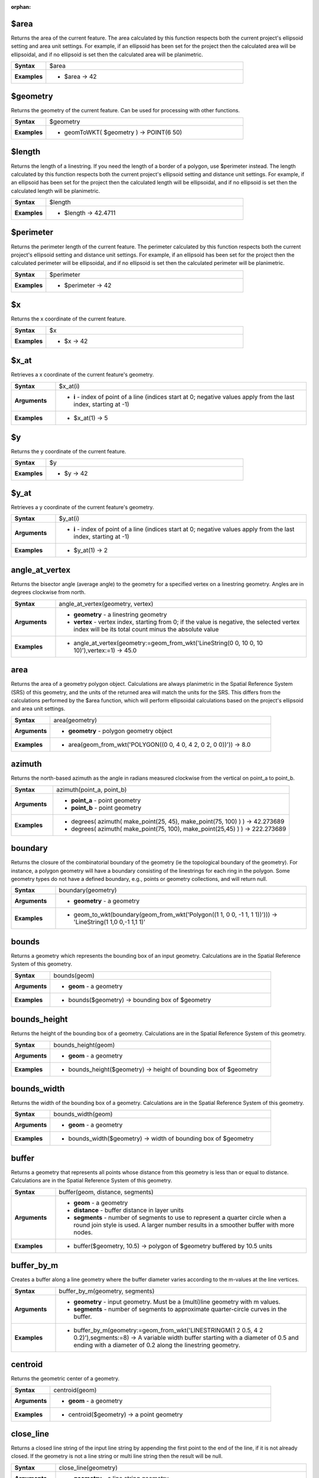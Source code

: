:orphan:

.. $area_section

.. _expression_function_GeometryGroup_$area:

$area
.....

Returns the area of the current feature. The area calculated by this function respects both the current project's ellipsoid setting and area unit settings. For example, if an ellipsoid has been set for the project then the calculated area will be ellipsoidal, and if no ellipsoid is set then the calculated area will be planimetric.

.. list-table::
   :widths: 15 85
   :stub-columns: 1

   * - Syntax
     - $area

   * - Examples
     - * $area → 42


.. end_$area_section

.. $geometry_section

.. _expression_function_GeometryGroup_$geometry:

$geometry
.........

Returns the geometry of the current feature. Can be used for processing with other functions.

.. list-table::
   :widths: 15 85
   :stub-columns: 1

   * - Syntax
     - $geometry

   * - Examples
     - * geomToWKT( $geometry ) → POINT(6 50)


.. end_$geometry_section

.. $length_section

.. _expression_function_GeometryGroup_$length:

$length
.......

Returns the length of a linestring. If you need the length of a border of a polygon, use $perimeter instead. The length calculated by this function respects both the current project's ellipsoid setting and distance unit settings. For example, if an ellipsoid has been set for the project then the calculated length will be ellipsoidal, and if no ellipsoid is set then the calculated length will be planimetric.

.. list-table::
   :widths: 15 85
   :stub-columns: 1

   * - Syntax
     - $length

   * - Examples
     - * $length → 42.4711


.. end_$length_section

.. $perimeter_section

.. _expression_function_GeometryGroup_$perimeter:

$perimeter
..........

Returns the perimeter length of the current feature. The perimeter calculated by this function respects both the current project's ellipsoid setting and distance unit settings. For example, if an ellipsoid has been set for the project then the calculated perimeter will be ellipsoidal, and if no ellipsoid is set then the calculated perimeter will be planimetric.

.. list-table::
   :widths: 15 85
   :stub-columns: 1

   * - Syntax
     - $perimeter

   * - Examples
     - * $perimeter → 42


.. end_$perimeter_section

.. $x_section

.. _expression_function_GeometryGroup_$x:

$x
..

Returns the x coordinate of the current feature.

.. list-table::
   :widths: 15 85
   :stub-columns: 1

   * - Syntax
     - $x

   * - Examples
     - * $x → 42


.. end_$x_section

.. $x_at_section

.. _expression_function_GeometryGroup_$x_at:

$x_at
.....

Retrieves a x coordinate of the current feature's geometry.

.. list-table::
   :widths: 15 85
   :stub-columns: 1

   * - Syntax
     - $x_at(i)

   * - Arguments
     - * **i** - index of point of a line (indices start at 0; negative values apply from the last index, starting at -1)

   * - Examples
     - * $x_at(1) → 5


.. end_$x_at_section

.. $y_section

.. _expression_function_GeometryGroup_$y:

$y
..

Returns the y coordinate of the current feature.

.. list-table::
   :widths: 15 85
   :stub-columns: 1

   * - Syntax
     - $y

   * - Examples
     - * $y → 42


.. end_$y_section

.. $y_at_section

.. _expression_function_GeometryGroup_$y_at:

$y_at
.....

Retrieves a y coordinate of the current feature's geometry.

.. list-table::
   :widths: 15 85
   :stub-columns: 1

   * - Syntax
     - $y_at(i)

   * - Arguments
     - * **i** - index of point of a line (indices start at 0; negative values apply from the last index, starting at -1)

   * - Examples
     - * $y_at(1) → 2


.. end_$y_at_section

.. angle_at_vertex_section

.. _expression_function_GeometryGroup_angle_at_vertex:

angle_at_vertex
...............

Returns the bisector angle (average angle) to the geometry for a specified vertex on a linestring geometry. Angles are in degrees clockwise from north.

.. list-table::
   :widths: 15 85
   :stub-columns: 1

   * - Syntax
     - angle_at_vertex(geometry, vertex)

   * - Arguments
     - * **geometry** - a linestring geometry

       * **vertex** - vertex index, starting from 0; if the value is negative, the selected vertex index will be its total count minus the absolute value

   * - Examples
     - * angle_at_vertex(geometry:=geom_from_wkt('LineString(0 0, 10 0, 10 10)'),vertex:=1) → 45.0


.. end_angle_at_vertex_section

.. area_section

.. _expression_function_GeometryGroup_area:

area
....

Returns the area of a geometry polygon object. Calculations are always planimetric in the Spatial Reference System (SRS) of this geometry, and the units of the returned area will match the units for the SRS. This differs from the calculations performed by the $area function, which will perform ellipsoidal calculations based on the project's ellipsoid and area unit settings.

.. list-table::
   :widths: 15 85
   :stub-columns: 1

   * - Syntax
     - area(geometry)

   * - Arguments
     - * **geometry** - polygon geometry object

   * - Examples
     - * area(geom_from_wkt('POLYGON((0 0, 4 0, 4 2, 0 2, 0 0))')) → 8.0


.. end_area_section

.. azimuth_section

.. _expression_function_GeometryGroup_azimuth:

azimuth
.......

Returns the north-based azimuth as the angle in radians measured clockwise from the vertical on point_a to point_b.

.. list-table::
   :widths: 15 85
   :stub-columns: 1

   * - Syntax
     - azimuth(point_a, point_b)

   * - Arguments
     - * **point_a** - point geometry

       * **point_b** - point geometry

   * - Examples
     - * degrees( azimuth( make_point(25, 45), make_point(75, 100) ) ) → 42.273689

       * degrees( azimuth( make_point(75, 100), make_point(25,45) ) ) → 222.273689


.. end_azimuth_section

.. boundary_section

.. _expression_function_GeometryGroup_boundary:

boundary
........

Returns the closure of the combinatorial boundary of the geometry (ie the topological boundary of the geometry). For instance, a polygon geometry will have a boundary consisting of the linestrings for each ring in the polygon. Some geometry types do not have a defined boundary, e.g., points or geometry collections, and will return null.

.. list-table::
   :widths: 15 85
   :stub-columns: 1

   * - Syntax
     - boundary(geometry)

   * - Arguments
     - * **geometry** - a geometry

   * - Examples
     - * geom_to_wkt(boundary(geom_from_wkt('Polygon((1 1, 0 0, -1 1, 1 1))'))) → 'LineString(1 1,0 0,-1 1,1 1)'


.. end_boundary_section

.. bounds_section

.. _expression_function_GeometryGroup_bounds:

bounds
......

Returns a geometry which represents the bounding box of an input geometry. Calculations are in the Spatial Reference System of this geometry.

.. list-table::
   :widths: 15 85
   :stub-columns: 1

   * - Syntax
     - bounds(geom)

   * - Arguments
     - * **geom** - a geometry

   * - Examples
     - * bounds($geometry) → bounding box of $geometry


.. end_bounds_section

.. bounds_height_section

.. _expression_function_GeometryGroup_bounds_height:

bounds_height
.............

Returns the height of the bounding box of a geometry. Calculations are in the Spatial Reference System of this geometry.

.. list-table::
   :widths: 15 85
   :stub-columns: 1

   * - Syntax
     - bounds_height(geom)

   * - Arguments
     - * **geom** - a geometry

   * - Examples
     - * bounds_height($geometry) → height of bounding box of $geometry


.. end_bounds_height_section

.. bounds_width_section

.. _expression_function_GeometryGroup_bounds_width:

bounds_width
............

Returns the width of the bounding box of a geometry. Calculations are in the Spatial Reference System of this geometry.

.. list-table::
   :widths: 15 85
   :stub-columns: 1

   * - Syntax
     - bounds_width(geom)

   * - Arguments
     - * **geom** - a geometry

   * - Examples
     - * bounds_width($geometry) → width of bounding box of $geometry


.. end_bounds_width_section

.. buffer_section

.. _expression_function_GeometryGroup_buffer:

buffer
......

Returns a geometry that represents all points whose distance from this geometry is less than or equal to distance. Calculations are in the Spatial Reference System of this geometry.

.. list-table::
   :widths: 15 85
   :stub-columns: 1

   * - Syntax
     - buffer(geom, distance, segments)

   * - Arguments
     - * **geom** - a geometry

       * **distance** - buffer distance in layer units

       * **segments** - number of segments to use to represent a quarter circle when a round join style is used. A larger number results in a smoother buffer with more nodes.

   * - Examples
     - * buffer($geometry, 10.5) → polygon of $geometry buffered by 10.5 units


.. end_buffer_section

.. buffer_by_m_section

.. _expression_function_GeometryGroup_buffer_by_m:

buffer_by_m
...........

Creates a buffer along a line geometry where the buffer diameter varies according to the m-values at the line vertices.

.. list-table::
   :widths: 15 85
   :stub-columns: 1

   * - Syntax
     - buffer_by_m(geometry, segments)

   * - Arguments
     - * **geometry** - input geometry. Must be a (multi)line geometry with m values.

       * **segments** - number of segments to approximate quarter-circle curves in the buffer.

   * - Examples
     - * buffer_by_m(geometry:=geom_from_wkt('LINESTRINGM(1 2 0.5, 4 2 0.2)'),segments:=8) → A variable width buffer starting with a diameter of 0.5 and ending with a diameter of 0.2 along the linestring geometry.


.. end_buffer_by_m_section

.. centroid_section

.. _expression_function_GeometryGroup_centroid:

centroid
........

Returns the geometric center of a geometry.

.. list-table::
   :widths: 15 85
   :stub-columns: 1

   * - Syntax
     - centroid(geom)

   * - Arguments
     - * **geom** - a geometry

   * - Examples
     - * centroid($geometry) → a point geometry


.. end_centroid_section

.. close_line_section

.. _expression_function_GeometryGroup_close_line:

close_line
..........

Returns a closed line string of the input line string by appending the first point to the end of the line, if it is not already closed. If the geometry is not a line string or multi line string then the result will be null.

.. list-table::
   :widths: 15 85
   :stub-columns: 1

   * - Syntax
     - close_line(geometry)

   * - Arguments
     - * **geometry** - a line string geometry

   * - Examples
     - * geom_to_wkt(close_line(geom_from_wkt('LINESTRING(0 0, 1 0, 1 1)'))) → LineString (0 0, 1 0, 1 1, 0 0)

       * geom_to_wkt(close_line(geom_from_wkt('LINESTRING(0 0, 1 0, 1 1, 0 0)'))) → LineString (0 0, 1 0, 1 1, 0 0)


.. end_close_line_section

.. closest_point_section

.. _expression_function_GeometryGroup_closest_point:

closest_point
.............

Returns the point on geometry1 that is closest to geometry2.

.. list-table::
   :widths: 15 85
   :stub-columns: 1

   * - Syntax
     - closest_point(geometry1, geometry2)

   * - Arguments
     - * **geometry1** - geometry to find closest point on

       * **geometry2** - geometry to find closest point to

   * - Examples
     - * geom_to_wkt(closest_point(geom_from_wkt('LINESTRING (20 80, 98 190, 110 180, 50 75 )'),geom_from_wkt('POINT(100 100)'))) → Point(73.0769 115.384)


.. end_closest_point_section

.. collect_geometries_section

.. _expression_function_GeometryGroup_collect_geometries:

collect_geometries
..................

Collects a set of geometries into a multi-part geometry object.

.. list-table::
   :widths: 15 85
   :stub-columns: 1

   * - Syntax
     - collect_geometries()




.. end_collect_geometries_section

.. combine_section

.. _expression_function_GeometryGroup_combine:

combine
.......

Returns the combination of two geometries.

.. list-table::
   :widths: 15 85
   :stub-columns: 1

   * - Syntax
     - combine(geometry1, geometry2)

   * - Arguments
     - * **geometry1** - a geometry

       * **geometry2** - a geometry

   * - Examples
     - * geom_to_wkt( combine( geom_from_wkt( 'LINESTRING(3 3, 4 4, 5 5)' ), geom_from_wkt( 'LINESTRING(3 3, 4 4, 2 1)' ) ) ) → MULTILINESTRING((4 4, 2 1), (3 3, 4 4), (4 4, 5 5))

       * geom_to_wkt( combine( geom_from_wkt( 'LINESTRING(3 3, 4 4)' ), geom_from_wkt( 'LINESTRING(3 3, 6 6, 2 1)' ) ) ) → LINESTRING(3 3, 4 4, 6 6, 2 1)


.. end_combine_section

.. contains_section

.. _expression_function_GeometryGroup_contains:

contains
........

Tests whether a geometry contains another. Returns true if and only if no points of geometry b lie in the exterior of geometry a, and at least one point of the interior of b lies in the interior of a.

.. list-table::
   :widths: 15 85
   :stub-columns: 1

   * - Syntax
     - contains(geometry a, geometry b)

   * - Arguments
     - * **geometry a** - a geometry

       * **geometry b** - a geometry

   * - Examples
     - * contains( geom_from_wkt( 'POLYGON((0 0, 0 1, 1 1, 1 0, 0 0))' ), geom_from_wkt( 'POINT(0.5 0.5 )' ) ) → true

       * contains( geom_from_wkt( 'POLYGON((0 0, 0 1, 1 1, 1 0, 0 0))' ), geom_from_wkt( 'LINESTRING(3 3, 4 4, 5 5)' ) ) → false


.. end_contains_section

.. convex_hull_section

.. _expression_function_GeometryGroup_convex_hull:

convex_hull
...........

Returns the convex hull of a geometry. It represents the minimum convex geometry that encloses all geometries within the set.

.. list-table::
   :widths: 15 85
   :stub-columns: 1

   * - Syntax
     - convex_hull(geometry)

   * - Arguments
     - * **geometry** - a geometry

   * - Examples
     - * geom_to_wkt( convex_hull( geom_from_wkt( 'LINESTRING(3 3, 4 4, 4 10)' ) ) ) → POLYGON((3 3,4 10,4 4,3 3))


.. end_convex_hull_section

.. crosses_section

.. _expression_function_GeometryGroup_crosses:

crosses
.......

Tests whether a geometry crosses another. Returns true if the supplied geometries have some, but not all, interior points in common.

.. list-table::
   :widths: 15 85
   :stub-columns: 1

   * - Syntax
     - crosses(geometry a, geometry b)

   * - Arguments
     - * **geometry a** - a geometry

       * **geometry b** - a geometry

   * - Examples
     - * crosses( geom_from_wkt( 'LINESTRING(3 5, 4 4, 5 3)' ), geom_from_wkt( 'LINESTRING(3 3, 4 4, 5 5)' ) ) → true

       * crosses( geom_from_wkt( 'POINT(4 5)' ), geom_from_wkt( 'LINESTRING(3 3, 4 4, 5 5)' ) ) → false


.. end_crosses_section

.. difference_section

.. _expression_function_GeometryGroup_difference:

difference
..........

Returns a geometry that represents that part of geometry_a that does not intersect with geometry_b.

.. list-table::
   :widths: 15 85
   :stub-columns: 1

   * - Syntax
     - difference(geometry_a, geometry_b)

   * - Arguments
     - * **geometry_a** - a geometry

       * **geometry_b** - a geometry

   * - Examples
     - * geom_to_wkt( difference( geom_from_wkt( 'LINESTRING(3 3, 4 4, 5 5)' ), geom_from_wkt( 'LINESTRING(3 3, 4 4)' ) ) ) → LINESTRING(4 4, 5 5)


.. end_difference_section

.. disjoint_section

.. _expression_function_GeometryGroup_disjoint:

disjoint
........

Tests whether geometries do not spatially intersect. Returns true if the geometries do not share any space together.

.. list-table::
   :widths: 15 85
   :stub-columns: 1

   * - Syntax
     - disjoint(geometry a, geometry b)

   * - Arguments
     - * **geometry a** - a geometry

       * **geometry b** - a geometry

   * - Examples
     - * disjoint( geom_from_wkt( 'POLYGON((0 0, 0 1, 1 1, 1 0, 0 0 ))' ), geom_from_wkt( 'LINESTRING(3 3, 4 4, 5 5)' ) ) → true

       * disjoint( geom_from_wkt( 'LINESTRING(3 3, 4 4, 5 5)' ), geom_from_wkt( 'POINT(4 4)' )) → false


.. end_disjoint_section

.. distance_section

.. _expression_function_GeometryGroup_distance:

distance
........

Returns the minimum distance (based on spatial ref) between two geometries in projected units.

.. list-table::
   :widths: 15 85
   :stub-columns: 1

   * - Syntax
     - distance(geometry a, geometry b)

   * - Arguments
     - * **geometry a** - a geometry

       * **geometry b** - a geometry

   * - Examples
     - * distance( geom_from_wkt( 'POINT(4 4)' ), geom_from_wkt( 'POINT(4 8)' ) ) → 4


.. end_distance_section

.. distance_to_vertex_section

.. _expression_function_GeometryGroup_distance_to_vertex:

distance_to_vertex
..................

Returns the distance along the geometry to a specified vertex.

.. list-table::
   :widths: 15 85
   :stub-columns: 1

   * - Syntax
     - distance_to_vertex(geometry, vertex)

   * - Arguments
     - * **geometry** - a linestring geometry

       * **vertex** - vertex index, starting from 0; if the value is negative, the selected vertex index will be its total count minus the absolute value

   * - Examples
     - * distance_to_vertex(geometry:=geom_from_wkt('LineString(0 0, 10 0, 10 10)'),vertex:=1) → 10.0


.. end_distance_to_vertex_section

.. end_point_section

.. _expression_function_GeometryGroup_end_point:

end_point
.........

Returns the last node from a geometry.

.. list-table::
   :widths: 15 85
   :stub-columns: 1

   * - Syntax
     - end_point(geometry)

   * - Arguments
     - * **geometry** - geometry object

   * - Examples
     - * geom_to_wkt(end_point(geom_from_wkt('LINESTRING(4 0, 4 2, 0 2)'))) → 'Point (0 2)'


.. end_end_point_section

.. extend_section

.. _expression_function_GeometryGroup_extend:

extend
......

Extends the start and end of a linestring geometry by a specified amount. Lines are extended using the bearing of the first and last segment in the line. Distances are in the Spatial Reference System of this geometry.

.. list-table::
   :widths: 15 85
   :stub-columns: 1

   * - Syntax
     - extend(geometry, start_distance, end_distance)

   * - Arguments
     - * **geometry** - a (multi)linestring geometry

       * **start_distance** - distance to extend the start of the line

       * **end_distance** - distance to extend the end of the line.

   * - Examples
     - * geom_to_wkt(extend(geom_from_wkt('LineString(0 0, 1 0, 1 1)'),1,2)) → LineString (-1 0, 1 0, 1 3)


.. end_extend_section

.. exterior_ring_section

.. _expression_function_GeometryGroup_exterior_ring:

exterior_ring
.............

Returns a line string representing the exterior ring of a polygon geometry. If the geometry is not a polygon then the result will be null.

.. list-table::
   :widths: 15 85
   :stub-columns: 1

   * - Syntax
     - exterior_ring(geom)

   * - Arguments
     - * **geom** - a polygon geometry

   * - Examples
     - * geom_to_wkt(exterior_ring(geom_from_wkt('POLYGON((-1 -1, 4 0, 4 2, 0 2, -1 -1),( 0.1 0.1, 0.1 0.2, 0.2 0.2, 0.2, 0.1, 0.1 0.1))'))) → 'LineString (-1 -1, 4 0, 4 2, 0 2, -1 -1)'


.. end_exterior_ring_section

.. extrude_section

.. _expression_function_GeometryGroup_extrude:

extrude
.......

Returns an extruded version of the input (Multi-)Curve or (Multi-)Linestring geometry with an extension specified by x and y.

.. list-table::
   :widths: 15 85
   :stub-columns: 1

   * - Syntax
     - extrude(geom, x, y)

   * - Arguments
     - * **geom** - a polygon geometry

       * **x** - x extension, numeric value

       * **y** - y extension, numeric value

   * - Examples
     - * extrude(geom_from_wkt('LineString(1 2, 3 2, 4 3)'), 1, 2) → Polygon ((1 2, 3 2, 4 3, 5 5, 4 4, 2 4, 1 2))

       * extrude(geom_from_wkt('MultiLineString((1 2, 3 2), (4 3, 8 3)'), 1, 2) → MultiPolygon (((1 2, 3 2, 4 4, 2 4, 1 2)),((4 3, 8 3, 9 5, 5 5, 4 3)))


.. end_extrude_section

.. flip_coordinates_section

.. _expression_function_GeometryGroup_flip_coordinates:

flip_coordinates
................

Returns a copy of the geometry with the x and y coordinates swapped. Useful for repairing geometries which have had their latitude and longitude values reversed.

.. list-table::
   :widths: 15 85
   :stub-columns: 1

   * - Syntax
     - flip_coordinates(geom)

   * - Arguments
     - * **geom** - a geometry

   * - Examples
     - * geom_to_wkt(flip_coordinates(make_point(1, 2))) → Point (2 1)


.. end_flip_coordinates_section

.. force_rhr_section

.. _expression_function_GeometryGroup_force_rhr:

force_rhr
.........

Forces a geometry to respect the Right-Hand-Rule, in which the area that is bounded by a polygon is to the right of the boundary. In particular, the exterior ring is oriented in a clockwise direction and the interior rings in a counter-clockwise direction.

.. list-table::
   :widths: 15 85
   :stub-columns: 1

   * - Syntax
     - force_rhr(geom)

   * - Arguments
     - * **geom** - a geometry. Any non-polygon geometries are returned unchanged.

   * - Examples
     - * geom_to_wkt(force_rhr(geometry:=geom_from_wkt('POLYGON((-1 -1, 4 0, 4 2, 0 2, -1 -1))'))) → Polygon ((-1 -1, 0 2, 4 2, 4 0, -1 -1))


.. end_force_rhr_section

.. geom_from_gml_section

.. _expression_function_GeometryGroup_geom_from_gml:

geom_from_gml
.............

Returns a geometry from a GML representation of geometry.

.. list-table::
   :widths: 15 85
   :stub-columns: 1

   * - Syntax
     - geom_from_gml(gml)

   * - Arguments
     - * **gml** - GML representation of a geometry as a string

   * - Examples
     - * geom_from_gml('&lt;gml:LineString srsName="EPSG:4326"&gt;&lt;gml:coordinates&gt;4,4 5,5 6,6&lt;/gml:coordinates&gt;&lt;/gml:LineString&gt;') → a line geometry object


.. end_geom_from_gml_section

.. geom_from_wkb_section

.. _expression_function_GeometryGroup_geom_from_wkb:

geom_from_wkb
.............

Returns a geometry created from a Well-Known Binary (WKB) representation.

.. list-table::
   :widths: 15 85
   :stub-columns: 1

   * - Syntax
     - geom_from_wkb(binary)

   * - Arguments
     - * **binary** - Well-Known Binary (WKB) representation of a geometry (as a binary blob)

   * - Examples
     - * geom_from_wkb( geom_to_wkb( make_point(4,5) ) ) → a point geometry object


.. end_geom_from_wkb_section

.. geom_from_wkt_section

.. _expression_function_GeometryGroup_geom_from_wkt:

geom_from_wkt
.............

Returns a geometry created from a Well-Known Text (WKT) representation.

.. list-table::
   :widths: 15 85
   :stub-columns: 1

   * - Syntax
     - geom_from_wkt(text)

   * - Arguments
     - * **text** - Well-Known Text (WKT) representation of a geometry

   * - Examples
     - * geom_from_wkt( 'POINT(4 5)' ) → a geometry object


.. end_geom_from_wkt_section

.. geom_to_wkb_section

.. _expression_function_GeometryGroup_geom_to_wkb:

geom_to_wkb
...........

Returns the Well-Known Binary (WKB) representation of a geometry

.. list-table::
   :widths: 15 85
   :stub-columns: 1

   * - Syntax
     - geom_to_wkb(geometry)

   * - Arguments
     - * **geometry** - a geometry

   * - Examples
     - * geom_to_wkb( $geometry ) → binary blob containing a geometry object


.. end_geom_to_wkb_section

.. geom_to_wkt_section

.. _expression_function_GeometryGroup_geom_to_wkt:

geom_to_wkt
...........

Returns the Well-Known Text (WKT) representation of the geometry without SRID metadata.

.. list-table::
   :widths: 15 85
   :stub-columns: 1

   * - Syntax
     - geom_to_wkt(geometry, precision)

   * - Arguments
     - * **geometry** - a geometry

       * **precision** - numeric precision

   * - Examples
     - * geom_to_wkt( $geometry ) → POINT(6 50)


.. end_geom_to_wkt_section

.. geometry_section

.. _expression_function_GeometryGroup_geometry:

geometry
........

Returns a feature's geometry.

.. list-table::
   :widths: 15 85
   :stub-columns: 1

   * - Syntax
     - geometry(feature)

   * - Arguments
     - * **feature** - a feature object

   * - Examples
     - * geom_to_wkt( geometry( get_feature( layer, attributeField, value ) ) ) → 'POINT(6 50)'

       * intersects( $geometry, geometry( get_feature( layer, attributeField, value ) ) ) → true


.. end_geometry_section

.. geometry_n_section

.. _expression_function_GeometryGroup_geometry_n:

geometry_n
..........

Returns a specific geometry from a geometry collection, or null if the input geometry is not a collection.

.. list-table::
   :widths: 15 85
   :stub-columns: 1

   * - Syntax
     - geometry_n(geometry, index)

   * - Arguments
     - * **geometry** - geometry collection

       * **index** - index of geometry to return, where 1 is the first geometry in the collection

   * - Examples
     - * geom_to_wkt(geometry_n(geom_from_wkt('GEOMETRYCOLLECTION(POINT(0 1), POINT(0 0), POINT(1 0), POINT(1 1))'),3)) → 'Point (1 0)'


.. end_geometry_n_section

.. hausdorff_distance_section

.. _expression_function_GeometryGroup_hausdorff_distance:

hausdorff_distance
..................

Returns the Hausdorff distance between two geometries. This is basically a measure of how similar or dissimilar 2 geometries are, with a lower distance indicating more similar geometries.<br>The function can be executed with an optional densify fraction argument. If not specified, an approximation to the standard Hausdorff distance is used. This approximation is exact or close enough for a large subset of useful cases. Examples of these are:<br><br><li>computing distance between Linestrings that are roughly parallel to each other, and roughly equal in length. This occurs in matching linear networks.</li><li>Testing similarity of geometries.</li><br><br>If the default approximate provided by this method is insufficient, specify the optional densify fraction argument. Specifying this argument performs a segment densification before computing the discrete Hausdorff distance. The parameter sets the fraction by which to densify each segment. Each segment will be split into a number of equal-length subsegments, whose fraction of the total length is closest to the given fraction. Decreasing the densify fraction parameter will make the distance returned approach the true Hausdorff distance for the geometries.

.. list-table::
   :widths: 15 85
   :stub-columns: 1

   * - Syntax
     - hausdorff_distance(geometry a, geometry b, densify_fraction)

   * - Arguments
     - * **geometry a** - a geometry

       * **geometry b** - a geometry

       * **densify_fraction** - densify fraction amount

   * - Examples
     - * hausdorff_distance( geometry1:= geom_from_wkt('LINESTRING (0 0, 2 1)'),geometry2:=geom_from_wkt('LINESTRING (0 0, 2 0)')) → 2

       * hausdorff_distance( geom_from_wkt('LINESTRING (130 0, 0 0, 0 150)'),geom_from_wkt('LINESTRING (10 10, 10 150, 130 10)')) → 14.142135623

       * hausdorff_distance( geom_from_wkt('LINESTRING (130 0, 0 0, 0 150)'),geom_from_wkt('LINESTRING (10 10, 10 150, 130 10)'),0.5) → 70.0


.. end_hausdorff_distance_section

.. inclination_section

.. _expression_function_GeometryGroup_inclination:

inclination
...........

Returns the inclination measured from the zenith (0) to the nadir (180) on point_a to point_b.

.. list-table::
   :widths: 15 85
   :stub-columns: 1

   * - Syntax
     - inclination(point_a, point_b)

   * - Arguments
     - * **point_a** - point geometry

       * **point_b** - point geometry

   * - Examples
     - * inclination( make_point( 5, 10, 0 ), make_point( 5, 10, 5 ) ) → 0.0

       * inclination( make_point( 5, 10, 0 ), make_point( 5, 10, 0 ) ) → 90.0

       * inclination( make_point( 5, 10, 0 ), make_point( 50, 100, 0 ) ) → 90.0

       * inclination( make_point( 5, 10, 0 ), make_point( 5, 10, -5 ) ) → 180.0


.. end_inclination_section

.. interior_ring_n_section

.. _expression_function_GeometryGroup_interior_ring_n:

interior_ring_n
...............

Returns a specific interior ring from a polygon geometry, or null if the geometry is not a polygon.

.. list-table::
   :widths: 15 85
   :stub-columns: 1

   * - Syntax
     - interior_ring_n(geometry, index)

   * - Arguments
     - * **geometry** - polygon geometry

       * **index** - index of interior to return, where 1 is the first interior ring

   * - Examples
     - * geom_to_wkt(interior_ring_n(geom_from_wkt('POLYGON((-1 -1, 4 0, 4 2, 0 2, -1 -1),(-0.1 -0.1, 0.4 0, 0.4 0.2, 0 0.2, -0.1 -0.1),(-1 -1, 4 0, 4 2, 0 2, -1 -1))'),1)) → 'LineString (-0.1 -0.1, 0.4 0, 0.4 0.2, 0 0.2, -0.1 -0.1))'


.. end_interior_ring_n_section

.. intersection_section

.. _expression_function_GeometryGroup_intersection:

intersection
............

Returns a geometry that represents the shared portion of two geometries.

.. list-table::
   :widths: 15 85
   :stub-columns: 1

   * - Syntax
     - intersection(geometry1, geometry2)

   * - Arguments
     - * **geometry1** - a geometry

       * **geometry2** - a geometry

   * - Examples
     - * geom_to_wkt( intersection( geom_from_wkt( 'LINESTRING(3 3, 4 4, 5 5)' ), geom_from_wkt( 'LINESTRING(3 3, 4 4)' ) ) ) → LINESTRING(3 3, 4 4)


.. end_intersection_section

.. intersects_section

.. _expression_function_GeometryGroup_intersects:

intersects
..........

Tests whether a geometry intersects another. Returns true if the geometries spatially intersect (share any portion of space) and false if they do not.

.. list-table::
   :widths: 15 85
   :stub-columns: 1

   * - Syntax
     - intersects(geometry a, geometry b)

   * - Arguments
     - * **geometry a** - a geometry

       * **geometry b** - a geometry

   * - Examples
     - * intersects( geom_from_wkt( 'POINT(4 4)' ), geom_from_wkt( 'LINESTRING(3 3, 4 4, 5 5)' ) ) → true

       * intersects( geom_from_wkt( 'POINT(4 5)' ), geom_from_wkt( 'POINT(5 5)' ) ) → false


.. end_intersects_section

.. intersects_bbox_section

.. _expression_function_GeometryGroup_intersects_bbox:

intersects_bbox
...............

Tests whether a geometry's bounding box overlaps another geometry's bounding box. Returns true if the geometries spatially intersect the bounding box defined and false if they do not.

.. list-table::
   :widths: 15 85
   :stub-columns: 1

   * - Syntax
     - intersects_bbox(geometry, geometry)

   * - Arguments
     - * **geometry** - a geometry

       * **geometry** - a geometry

   * - Examples
     - * intersects_bbox( geom_from_wkt( 'POINT(4 5)' ), geom_from_wkt( 'LINESTRING(3 3, 4 4, 5 5)' ) ) → true

       * intersects_bbox( geom_from_wkt( 'POINT(6 5)' ), geom_from_wkt( 'POLYGON((3 3, 4 4, 5 5, 3 3))' ) ) → false


.. end_intersects_bbox_section

.. is_closed_section

.. _expression_function_GeometryGroup_is_closed:

is_closed
.........

Returns true if a line string is closed (start and end points are coincident), or false if a line string is not closed. If the geometry is not a line string then the result will be null.

.. list-table::
   :widths: 15 85
   :stub-columns: 1

   * - Syntax
     - is_closed(geom)

   * - Arguments
     - * **geom** - a line string geometry

   * - Examples
     - * is_closed(geom_from_wkt('LINESTRING(0 0, 1 1, 2 2)')) → false

       * is_closed(geom_from_wkt('LINESTRING(0 0, 1 1, 2 2, 0 0)')) → true


.. end_is_closed_section

.. is_empty_section

.. _expression_function_GeometryGroup_is_empty:

is_empty
........

Returns true if a geometry is empty (without coordinates), false if the geometry is not empty and NULL if there is no geometry. See also `is_empty_or_null`.

.. list-table::
   :widths: 15 85
   :stub-columns: 1

   * - Syntax
     - is_empty(geom)

   * - Arguments
     - * **geom** - a geometry

   * - Examples
     - * is_empty(geom_from_wkt('LINESTRING(0 0, 1 1, 2 2)')) → false

       * is_empty(geom_from_wkt('LINESTRING EMPTY')) → true

       * is_empty(geom_from_wkt('POINT(7 4)')) → false

       * is_empty(geom_from_wkt('POINT EMPTY')) → true


.. end_is_empty_section

.. is_empty_or_null_section

.. _expression_function_GeometryGroup_is_empty_or_null:

is_empty_or_null
................

Returns true if a geometry is NULL or empty (without coordinates) or false otherwise. This function is like the expression '$geometry IS NULL or is_empty($geometry)'

.. list-table::
   :widths: 15 85
   :stub-columns: 1

   * - Syntax
     - is_empty_or_null(geom)

   * - Arguments
     - * **geom** - a geometry

   * - Examples
     - * is_empty_or_null(NULL) → true

       * is_empty_or_null(geom_from_wkt('LINESTRING(0 0, 1 1, 2 2)')) → false

       * is_empty_or_null(geom_from_wkt('LINESTRING EMPTY')) → true

       * is_empty_or_null(geom_from_wkt('POINT(7 4)')) → false

       * is_empty_or_null(geom_from_wkt('POINT EMPTY')) → true


.. end_is_empty_or_null_section

.. is_multipart_section

.. _expression_function_GeometryGroup_is_multipart:

is_multipart
............

Returns true if the geometry is of Multi type.

.. list-table::
   :widths: 15 85
   :stub-columns: 1

   * - Syntax
     - is_multipart(geometry)

   * - Arguments
     - * **geometry** - a geometry

   * - Examples
     - * is_multipart(geom_from_wkt('MULTIPOINT ((0 0),(1 1),(2 2))')) → true

       * is_multipart(geom_from_wkt('POINT (0 0)')) → false


.. end_is_multipart_section

.. is_valid_section

.. _expression_function_GeometryGroup_is_valid:

is_valid
........

Returns true if a geometry is valid; if it is well-formed in 2D according to the OGC rules.

.. list-table::
   :widths: 15 85
   :stub-columns: 1

   * - Syntax
     - is_valid(geom)

   * - Arguments
     - * **geom** - a geometry

   * - Examples
     - * is_valid(geom_from_wkt('LINESTRING(0 0, 1 1, 2 2, 0 0)')) → true

       * is_valid(geom_from_wkt('LINESTRING(0 0)')) → false


.. end_is_valid_section

.. length_section

.. _expression_function_GeometryGroup_length:

length
......

Returns the number of characters in a string or the length of a geometry linestring.

.. list-table::
   :widths: 15 85
   :stub-columns: 1

   * - Syntax
     - length()




.. end_length_section

.. line_interpolate_angle_section

.. _expression_function_GeometryGroup_line_interpolate_angle:

line_interpolate_angle
......................

Returns the angle parallel to the geometry at a specified distance along a linestring geometry. Angles are in degrees clockwise from north.

.. list-table::
   :widths: 15 85
   :stub-columns: 1

   * - Syntax
     - line_interpolate_angle(geometry, distance)

   * - Arguments
     - * **geometry** - a linestring geometry

       * **distance** - distance along line to interpolate angle at

   * - Examples
     - * line_interpolate_angle(geometry:=geom_from_wkt('LineString(0 0, 10 0)'),distance:=5) → 90.0


.. end_line_interpolate_angle_section

.. line_interpolate_point_section

.. _expression_function_GeometryGroup_line_interpolate_point:

line_interpolate_point
......................

Returns the point interpolated by a specified distance along a linestring geometry.

.. list-table::
   :widths: 15 85
   :stub-columns: 1

   * - Syntax
     - line_interpolate_point(geometry, distance)

   * - Arguments
     - * **geometry** - a linestring geometry

       * **distance** - distance along line to interpolate

   * - Examples
     - * geom_to_wkt(line_interpolate_point(geometry:=geom_from_wkt('LineString(0 0, 10 0)'),distance:=5)) → 'Point (5 0)'


.. end_line_interpolate_point_section

.. line_locate_point_section

.. _expression_function_GeometryGroup_line_locate_point:

line_locate_point
.................

Returns the distance along a linestring corresponding to the closest position the linestring comes to a specified point geometry.

.. list-table::
   :widths: 15 85
   :stub-columns: 1

   * - Syntax
     - line_locate_point(geometry, point)

   * - Arguments
     - * **geometry** - a linestring geometry

       * **point** - point geometry to locate closest position on linestring to

   * - Examples
     - * line_locate_point(geometry:=geom_from_wkt('LineString(0 0, 10 0)'),point:=geom_from_wkt('Point(5 0)')) → 5.0


.. end_line_locate_point_section

.. line_merge_section

.. _expression_function_GeometryGroup_line_merge:

line_merge
..........

Returns a LineString or MultiLineString geometry, where any connected LineStrings from the input geometry have been merged into a single linestring. This function will return null if passed a geometry which is not a LineString/MultiLineString.

.. list-table::
   :widths: 15 85
   :stub-columns: 1

   * - Syntax
     - line_merge(geometry)

   * - Arguments
     - * **geometry** - a LineString/MultiLineString geometry

   * - Examples
     - * geom_to_wkt(line_merge(geom_from_wkt('MULTILINESTRING((0 0, 1 1),(1 1, 2 2))'))) → 'LineString(0 0,1 1,2 2)'

       * geom_to_wkt(line_merge(geom_from_wkt('MULTILINESTRING((0 0, 1 1),(11 1, 21 2))'))) → 'MultiLineString((0 0, 1 1),(11 1, 21 2)'


.. end_line_merge_section

.. line_substring_section

.. _expression_function_GeometryGroup_line_substring:

line_substring
..............

Returns the portion of a line (or curve) geometry which falls between the specified start and end distances (measured from the beginning of the line). Z and M values are linearly interpolated from existing values.

.. list-table::
   :widths: 15 85
   :stub-columns: 1

   * - Syntax
     - line_substring(geometry, start_distance, end_distance)

   * - Arguments
     - * **geometry** - a linestring or curve geometry

       * **start_distance** - distance to start of substring

       * **end_distance** - distance to end of substring

   * - Examples
     - * geom_to_wkt(line_substring(geometry:=geom_from_wkt('LineString(0 0, 10 0)'),start_distance:=2,end_distance=6)) → 'LineString (2 0,6 0)'


.. end_line_substring_section

.. m_section

.. _expression_function_GeometryGroup_m:

m
.

Returns the m value of a point geometry.

.. list-table::
   :widths: 15 85
   :stub-columns: 1

   * - Syntax
     - m(geom)

   * - Arguments
     - * **geom** - a point geometry

   * - Examples
     - * m( geom_from_wkt( 'POINTM(2 5 4)' ) ) → 4


.. end_m_section

.. m_max_section

.. _expression_function_GeometryGroup_m_max:

m_max
.....

Returns the maximum m (measure) value of a geometry.

.. list-table::
   :widths: 15 85
   :stub-columns: 1

   * - Syntax
     - m_max(geometry)

   * - Arguments
     - * **geometry** - a geometry containing m values

   * - Examples
     - * m_max( make_point_m( 0,0,1 ) ) → 1

       * m_max(make_line( make_point_m( 0,0,1 ), make_point_m( -1,-1,2 ), make_point_m( -2,-2,0 ) ) ) → 2


.. end_m_max_section

.. m_min_section

.. _expression_function_GeometryGroup_m_min:

m_min
.....

Returns the minimum m (measure) value of a geometry.

.. list-table::
   :widths: 15 85
   :stub-columns: 1

   * - Syntax
     - m_min(geometry)

   * - Arguments
     - * **geometry** - a geometry containing m values

   * - Examples
     - * m_min( make_point_m( 0,0,1 ) ) → 1

       * m_min(make_line( make_point_m( 0,0,1 ), make_point_m( -1,-1,2 ), make_point_m( -2,-2,0 ) ) ) → 0


.. end_m_min_section

.. make_circle_section

.. _expression_function_GeometryGroup_make_circle:

make_circle
...........

Creates a circular polygon.

.. list-table::
   :widths: 15 85
   :stub-columns: 1

   * - Syntax
     - make_circle(center, radius, segment)

   * - Arguments
     - * **center** - center point of the circle

       * **radius** - radius of the circle

       * **segment** - optional argument for polygon segmentation. By default this value is 36

   * - Examples
     - * geom_to_wkt(make_circle(make_point(10,10), 5, 4)) → 'Polygon ((10 15, 15 10, 10 5, 5 10, 10 15))'

       * geom_to_wkt(make_circle(make_point(10,10,5), 5, 4)) → 'PolygonZ ((10 15 5, 15 10 5, 10 5 5, 5 10 5, 10 15 5))'

       * geom_to_wkt(make_circle(make_point(10,10,5,30), 5, 4)) → 'PolygonZM ((10 15 5 30, 15 10 5 30, 10 5 5 30, 5 10 5 30, 10 15 5 30))'


.. end_make_circle_section

.. make_ellipse_section

.. _expression_function_GeometryGroup_make_ellipse:

make_ellipse
............

Creates an elliptical polygon.

.. list-table::
   :widths: 15 85
   :stub-columns: 1

   * - Syntax
     - make_ellipse(center, semi_major_axis, semi_minor_axis, azimuth, segment)

   * - Arguments
     - * **center** - center point of the ellipse

       * **semi_major_axis** - semi-major axis of the ellipse

       * **semi_minor_axis** - semi-minor axis of the ellipse

       * **azimuth** - orientation of the ellipse

       * **segment** - optional argument for polygon segmentation. By default this value is 36

   * - Examples
     - * geom_to_wkt(make_ellipse(make_point(10,10), 5, 2, 90, 4)) → 'Polygon ((15 10, 10 8, 5 10, 10 12, 15 10))'

       * geom_to_wkt(make_ellipse(make_point(10,10,5), 5, 2, 90, 4)) → 'PolygonZ ((15 10 5, 10 8 5, 5 10 5, 10 12 5, 15 10 5))'

       * geom_to_wkt(make_ellipse(make_point(10,10,5,30), 5, 2, 90, 4)) → 'PolygonZM ((15 10 5 30, 10 8 5 30, 5 10 5 30, 10 12 5 30, 15 10 5 30))'


.. end_make_ellipse_section

.. make_line_section

.. _expression_function_GeometryGroup_make_line:

make_line
.........

Creates a line geometry from a series of point geometries.

.. list-table::
   :widths: 15 85
   :stub-columns: 1

   * - Syntax
     - make_line()




.. end_make_line_section

.. make_point_section

.. _expression_function_GeometryGroup_make_point:

make_point
..........

Creates a point geometry from an x and y (and optional z and m) value.

.. list-table::
   :widths: 15 85
   :stub-columns: 1

   * - Syntax
     - make_point(x, y, z, m)

   * - Arguments
     - * **x** - x coordinate of point

       * **y** - y coordinate of point

       * **z** - optional z coordinate of point

       * **m** - optional m value of point

   * - Examples
     - * geom_to_wkt(make_point(2,4)) → 'Point (2 4)'

       * geom_to_wkt(make_point(2,4,6)) → 'PointZ (2 4 6)'

       * geom_to_wkt(make_point(2,4,6,8)) → 'PointZM (2 4 6 8)'


.. end_make_point_section

.. make_point_m_section

.. _expression_function_GeometryGroup_make_point_m:

make_point_m
............

Creates a point geometry from an x, y coordinate and m value.

.. list-table::
   :widths: 15 85
   :stub-columns: 1

   * - Syntax
     - make_point_m(x, y, m)

   * - Arguments
     - * **x** - x coordinate of point

       * **y** - y coordinate of point

       * **m** - m value of point

   * - Examples
     - * geom_to_wkt(make_point_m(2,4,6)) → 'PointM (2 4 6)'


.. end_make_point_m_section

.. make_polygon_section

.. _expression_function_GeometryGroup_make_polygon:

make_polygon
............

Creates a polygon geometry from an outer ring and optional series of inner ring geometries.

.. list-table::
   :widths: 15 85
   :stub-columns: 1

   * - Syntax
     - make_polygon(outerRing, innerRing1, innerRing2, ...)

   * - Arguments
     - * **outerRing** - closed line geometry for polygon's outer ring

       * **innerRing** - optional closed line geometry for inner ring

   * - Examples
     - * geom_to_wkt(make_polygon(geom_from_wkt('LINESTRING( 0 0, 0 1, 1 1, 1 0, 0 0 )'))) → 'Polygon ((0 0, 0 1, 1 1, 1 0, 0 0))'

       * geom_to_wkt(make_polygon(geom_from_wkt('LINESTRING( 0 0, 0 1, 1 1, 1 0, 0 0 )'),geom_from_wkt('LINESTRING( 0.1 0.1, 0.1 0.2, 0.2 0.2, 0.2 0.1, 0.1 0.1 )'),geom_from_wkt('LINESTRING( 0.8 0.8, 0.8 0.9, 0.9 0.9, 0.9 0.8, 0.8 0.8 )'))) → 'Polygon ((0 0, 0 1, 1 1, 1 0, 0 0),(0.1 0.1, 0.1 0.2, 0.2 0.2, 0.2 0.1, 0.1 0.1),(0.8 0.8, 0.8 0.9, 0.9 0.9, 0.9 0.8, 0.8 0.8))'


.. end_make_polygon_section

.. make_rectangle_3points_section

.. _expression_function_GeometryGroup_make_rectangle_3points:

make_rectangle_3points
......................

Creates a rectangle from 3 points.

.. list-table::
   :widths: 15 85
   :stub-columns: 1

   * - Syntax
     - make_rectangle_3points(point1, point2, point3, option)

   * - Arguments
     - * **point1** - First point.

       * **point2** - Second point.

       * **point3** - Third point.

       * **option** - An optional argument to construct the rectangle. By default this value is 0. Value can be 0 (distance) or 1 (projected). Option distance: Second distance is equal to the distance between 2nd and 3rd point. Option projected: Second distance is equal to the distance of the perpendicular projection of the 3rd point on the segment or its extension.

   * - Examples
     - * geom_to_wkt(make_rectangle(make_point(0, 0), make_point(0,5), make_point(5, 5), 0))) → 'Polygon ((0 0, 0 5, 5 5, 5 0, 0 0))'

       * geom_to_wkt(make_rectangle(make_point(0, 0), make_point(0,5), make_point(5, 3), 1))) → 'Polygon ((0 0, 0 5, 5 5, 5 0, 0 0))'


.. end_make_rectangle_3points_section

.. make_regular_polygon_section

.. _expression_function_GeometryGroup_make_regular_polygon:

make_regular_polygon
....................

Creates a regular polygon.

.. list-table::
   :widths: 15 85
   :stub-columns: 1

   * - Syntax
     - make_regular_polygon(center, radius, number_sides, circle)

   * - Arguments
     - * **center** - center of the regular polygon

       * **radius** - second point. The first if the regular polygon is inscribed. The midpoint of the first side if the regular polygon is circumscribed.

       * **number_sides** - Number of sides/edges of the regular polygon

       * **circle** - Optional argument to construct the regular polygon. By default this value is 0. Value can be 0 (inscribed) or 1 (circumscribed)

   * - Examples
     - * geom_to_wkt(make_regular_polygon(make_point(0,0), make_point(0,5), 5)) → 'Polygon ((0 5, 4.76 1.55, 2.94 -4.05, -2.94 -4.05, -4.76 1.55, 0 5))'

       * geom_to_wkt(make_regular_polygon(make_point(0,0), project(make_point(0,0), 4.0451, radians(36)), 5)) → 'Polygon ((0 5, 4.76 1.55, 2.94 -4.05, -2.94 -4.05, -4.76 1.55, 0 5))'


.. end_make_regular_polygon_section

.. make_square_section

.. _expression_function_GeometryGroup_make_square:

make_square
...........

Creates a square from a diagonal.

.. list-table::
   :widths: 15 85
   :stub-columns: 1

   * - Syntax
     - make_square(point1, point2)

   * - Arguments
     - * **point1** - First point of the regular polygon

       * **point2** - Second point

   * - Examples
     - * geom_to_wkt(make_square( make_point(0,0), make_point(5,5))) → 'Polygon ((0 0, -0 5, 5 5, 5 0, 0 0))'

       * geom_to_wkt(make_square( make_point(5,0), make_point(5,5))) → 'Polygon ((5 0, 2.5 2.5, 5 5, 7.5 2.5, 5 0))'


.. end_make_square_section

.. make_triangle_section

.. _expression_function_GeometryGroup_make_triangle:

make_triangle
.............

Creates a triangle polygon.

.. list-table::
   :widths: 15 85
   :stub-columns: 1

   * - Syntax
     - make_triangle(point 1, point 2, point 3)

   * - Arguments
     - * **point 1** - first point of the triangle

       * **point 2** - second point of the triangle

       * **point 3** - third point of the triangle

   * - Examples
     - * geom_to_wkt(make_triangle(make_point(0,0), make_point(5,5), make_point(0,10))) → 'Triangle ((0 0, 5 5, 0 10, 0 0))'

       * geom_to_wkt(boundary(make_triangle(make_point(0,0), make_point(5,5), make_point(0,10)))) → 'LineString (0 0, 5 5, 0 10, 0 0)'


.. end_make_triangle_section

.. minimal_circle_section

.. _expression_function_GeometryGroup_minimal_circle:

minimal_circle
..............

Returns the minimal enclosing circle of a geometry. It represents the minimum circle that encloses all geometries within the set.

.. list-table::
   :widths: 15 85
   :stub-columns: 1

   * - Syntax
     - minimal_circle(geometry, segment)

   * - Arguments
     - * **geometry** - a geometry

       * **segment** - optional argument for polygon segmentation. By default this value is 36

   * - Examples
     - * geom_to_wkt( minimal_circle( geom_from_wkt( 'LINESTRING(0 5, 0 -5, 2 1)' ), 4 ) ) → Polygon ((0 5, 5 -0, -0 -5, -5 0, 0 5))

       * geom_to_wkt( minimal_circle( geom_from_wkt( 'MULTIPOINT(1 2, 3 4, 3 2)' ), 4 ) ) → Polygon ((3 4, 3 2, 1 2, 1 4, 3 4))


.. end_minimal_circle_section

.. nodes_to_points_section

.. _expression_function_GeometryGroup_nodes_to_points:

nodes_to_points
...............

Returns a multipoint geometry consisting of every node in the input geometry.

.. list-table::
   :widths: 15 85
   :stub-columns: 1

   * - Syntax
     - nodes_to_points(geometry, ignore_closing_nodes)

   * - Arguments
     - * **geometry** - geometry object

       * **ignore_closing_nodes** - optional argument specifying whether to include duplicate nodes which close lines or polygons rings. Defaults to false, set to true to avoid including these duplicate nodes in the output collection.

   * - Examples
     - * geom_to_wkt(nodes_to_points(geom_from_wkt('LINESTRING(0 0, 1 1, 2 2)'))) → 'MultiPoint ((0 0),(1 1),(2 2))'

       * geom_to_wkt(nodes_to_points(geom_from_wkt('POLYGON((-1 -1, 4 0, 4 2, 0 2, -1 -1))'),true)) → 'MultiPoint ((-1 -1),(4 0),(4 2),(0 2))'


.. end_nodes_to_points_section

.. num_geometries_section

.. _expression_function_GeometryGroup_num_geometries:

num_geometries
..............

Returns the number of geometries in a geometry collection, or null if the input geometry is not a collection.

.. list-table::
   :widths: 15 85
   :stub-columns: 1

   * - Syntax
     - num_geometries(geometry)

   * - Arguments
     - * **geometry** - geometry collection

   * - Examples
     - * num_geometries(geom_from_wkt('GEOMETRYCOLLECTION(POINT(0 1), POINT(0 0), POINT(1 0), POINT(1 1))')) → 4


.. end_num_geometries_section

.. num_interior_rings_section

.. _expression_function_GeometryGroup_num_interior_rings:

num_interior_rings
..................

Returns the number of interior rings in a polygon or geometry collection, or null if the input geometry is not a polygon or collection.

.. list-table::
   :widths: 15 85
   :stub-columns: 1

   * - Syntax
     - num_interior_rings(geometry)

   * - Arguments
     - * **geometry** - input geometry

   * - Examples
     - * num_interior_rings(geom_from_wkt('POLYGON((-1 -1, 4 0, 4 2, 0 2, -1 -1),(-0.1 -0.1, 0.4 0, 0.4 0.2, 0 0.2, -0.1 -0.1))')) → 1


.. end_num_interior_rings_section

.. num_points_section

.. _expression_function_GeometryGroup_num_points:

num_points
..........

Returns the number of vertices in a geometry.

.. list-table::
   :widths: 15 85
   :stub-columns: 1

   * - Syntax
     - num_points(geom)

   * - Arguments
     - * **geom** - a geometry

   * - Examples
     - * num_points($geometry) → number of vertices in $geometry


.. end_num_points_section

.. num_rings_section

.. _expression_function_GeometryGroup_num_rings:

num_rings
.........

Returns the number of rings (including exterior rings) in a polygon or geometry collection, or null if the input geometry is not a polygon or collection.

.. list-table::
   :widths: 15 85
   :stub-columns: 1

   * - Syntax
     - num_rings(geometry)

   * - Arguments
     - * **geometry** - input geometry

   * - Examples
     - * num_rings(geom_from_wkt('POLYGON((-1 -1, 4 0, 4 2, 0 2, -1 -1),(-0.1 -0.1, 0.4 0, 0.4 0.2, 0 0.2, -0.1 -0.1))')) → 2


.. end_num_rings_section

.. offset_curve_section

.. _expression_function_GeometryGroup_offset_curve:

offset_curve
............

Returns a geometry formed by offsetting a linestring geometry to the side. Distances are in the Spatial Reference System of this geometry.

.. list-table::
   :widths: 15 85
   :stub-columns: 1

   * - Syntax
     - offset_curve(geometry, distance, segments, join, miter_limit)

   * - Arguments
     - * **geometry** - a (multi)linestring geometry

       * **distance** - offset distance. Positive values will be buffered to the left of lines, negative values to the right

       * **segments** - number of segments to use to represent a quarter circle when a round join style is used. A larger number results in a smoother line with more nodes.

       * **join** - join style for corners, where 1 = round, 2 = miter and 3 = bevel

       * **miter_limit** - limit on the miter ratio used for very sharp corners (when using miter joins only)

   * - Examples
     - * offset_curve($geometry, 10.5) → line offset to the left by 10.5 units

       * offset_curve($geometry, -10.5) → line offset to the right by 10.5 units

       * offset_curve($geometry, 10.5, segments=16, join=1) → line offset to the left by 10.5 units, using more segments to result in a smoother curve

       * offset_curve($geometry, 10.5, join=3) → line offset to the left by 10.5 units, using a beveled join


.. end_offset_curve_section

.. order_parts_section

.. _expression_function_GeometryGroup_order_parts:

order_parts
...........

Orders the parts of a MultiGeometry by a given criteria

.. list-table::
   :widths: 15 85
   :stub-columns: 1

   * - Syntax
     - order_parts(geom, orderby, ascending)

   * - Arguments
     - * **geom** - a multi-type geometry

       * **orderby** - an expression string defining the order criteria

       * **ascending** - boolean, True for ascending, False for descending

   * - Examples
     - * order_parts(geom_from_wkt('MultiPolygon (((1 1, 5 1, 5 5, 1 5, 1 1)),((1 1, 9 1, 9 9, 1 9, 1 1)))'), 'area($geometry)', False) → MultiPolygon (((1 1, 9 1, 9 9, 1 9, 1 1)),((1 1, 5 1, 5 5, 1 5, 1 1)))

       * order_parts(geom_from_wkt('LineString(1 2, 3 2, 4 3)'), '1', True) → LineString(1 2, 3 2, 4 3)


.. end_order_parts_section

.. oriented_bbox_section

.. _expression_function_GeometryGroup_oriented_bbox:

oriented_bbox
.............

Returns a geometry which represents the minimal oriented bounding box of an input geometry.

.. list-table::
   :widths: 15 85
   :stub-columns: 1

   * - Syntax
     - oriented_bbox(geom)

   * - Arguments
     - * **geom** - a geometry

   * - Examples
     - * geom_to_wkt( oriented_bbox( geom_from_wkt( 'MULTIPOINT(1 2, 3 4, 3 2)' ) ) ) → Polygon ((1 4, 1 2, 3 2, 3 4, 1 4))


.. end_oriented_bbox_section

.. overlaps_section

.. _expression_function_GeometryGroup_overlaps:

overlaps
........

Tests whether a geometry overlaps another. Returns true if the geometries share space, are of the same dimension, but are not completely contained by each other.

.. list-table::
   :widths: 15 85
   :stub-columns: 1

   * - Syntax
     - overlaps(geometry a, geometry b)

   * - Arguments
     - * **geometry a** - a geometry

       * **geometry b** - a geometry

   * - Examples
     - * overlaps( geom_from_wkt( 'LINESTRING(3 5, 4 4, 5 5, 5 3)' ), geom_from_wkt( 'LINESTRING(3 3, 4 4, 5 5)' ) ) → true

       * overlaps( geom_from_wkt( 'LINESTRING(0 0, 1 1)' ), geom_from_wkt( 'LINESTRING(3 3, 4 4, 5 5)' ) ) → false


.. end_overlaps_section

.. perimeter_section

.. _expression_function_GeometryGroup_perimeter:

perimeter
.........

Returns the perimeter of a geometry polygon object. Calculations are always planimetric in the Spatial Reference System (SRS) of this geometry, and the units of the returned perimeter will match the units for the SRS. This differs from the calculations performed by the $perimeter function, which will perform ellipsoidal calculations based on the project's ellipsoid and distance unit settings.

.. list-table::
   :widths: 15 85
   :stub-columns: 1

   * - Syntax
     - perimeter(geometry)

   * - Arguments
     - * **geometry** - polygon geometry object

   * - Examples
     - * perimeter(geom_from_wkt('POLYGON((0 0, 4 0, 4 2, 0 2, 0 0))')) → 12.0


.. end_perimeter_section

.. point_n_section

.. _expression_function_GeometryGroup_point_n:

point_n
.......

Returns a specific node from a geometry.

.. list-table::
   :widths: 15 85
   :stub-columns: 1

   * - Syntax
     - point_n(geometry, index)

   * - Arguments
     - * **geometry** - geometry object

       * **index** - index of node to return, where 1 is the first node; if the value is negative, the selected vertex index will be its total count minus the absolute value

   * - Examples
     - * geom_to_wkt(point_n(geom_from_wkt('POLYGON((0 0, 4 0, 4 2, 0 2, 0 0))'),2)) → 'Point (4 0)'


.. end_point_n_section

.. point_on_surface_section

.. _expression_function_GeometryGroup_point_on_surface:

point_on_surface
................

Returns a point guaranteed to lie on the surface of a geometry.

.. list-table::
   :widths: 15 85
   :stub-columns: 1

   * - Syntax
     - point_on_surface(geom)

   * - Arguments
     - * **geom** - a geometry

   * - Examples
     - * point_on_surface($geometry) → a point geometry


.. end_point_on_surface_section

.. pole_of_inaccessibility_section

.. _expression_function_GeometryGroup_pole_of_inaccessibility:

pole_of_inaccessibility
.......................

Calculates the approximate pole of inaccessibility for a surface, which is the most distant internal point from the boundary of the surface. This function uses the 'polylabel' algorithm (Vladimir Agafonkin, 2016), which is an iterative approach guaranteed to find the true pole of inaccessibility within a specified tolerance. More precise tolerances require more iterations and will take longer to calculate.

.. list-table::
   :widths: 15 85
   :stub-columns: 1

   * - Syntax
     - pole_of_inaccessibility(geometry, tolerance)

   * - Arguments
     - * **geometry** - a geometry

       * **tolerance** - maximum distance between the returned point and the true pole location

   * - Examples
     - * geom_to_wkt(pole_of_inaccessibility( geom_from_wkt('POLYGON((0 1,0 9,3 10,3 3, 10 3, 10 1, 0 1))'), 0.1)) → Point(1.55, 1.55)


.. end_pole_of_inaccessibility_section

.. project_section

.. _expression_function_GeometryGroup_project:

project
.......

Returns a point projected from a start point using a distance, a bearing (azimuth) and an elevation in radians.

.. list-table::
   :widths: 15 85
   :stub-columns: 1

   * - Syntax
     - project(point, distance, azimuth, elevation)

   * - Arguments
     - * **point** - start point

       * **distance** - distance to project

       * **azimuth** - azimuth in radians clockwise, where 0 corresponds to north

       * **elevation** - angle of inclination in radians

   * - Examples
     - * geom_to_wkt(project(make_point(1, 2), 3, radians(270))) → Point(-2, 2)


.. end_project_section

.. relate_section

.. _expression_function_GeometryGroup_relate:

relate
......

Tests the Dimensional Extended 9 Intersection Model (DE-9IM) representation of the relationship between two geometries.

.. list-table::
   :widths: 15 85
   :stub-columns: 1

   * - Syntax
     - relate()




.. end_relate_section

.. reverse_section

.. _expression_function_GeometryGroup_reverse:

reverse
.......

Reverses the direction of a line string by reversing the order of its vertices.

.. list-table::
   :widths: 15 85
   :stub-columns: 1

   * - Syntax
     - reverse(geom)

   * - Arguments
     - * **geom** - a geometry

   * - Examples
     - * geom_to_wkt(reverse(geom_from_wkt('LINESTRING(0 0, 1 1, 2 2)'))) → 'LINESTRING(2 2, 1 1, 0 0)'


.. end_reverse_section

.. rotate_section

.. _expression_function_GeometryGroup_rotate:

rotate
......

Returns a rotated version of a geometry. Calculations are in the Spatial Reference System of this geometry.

.. list-table::
   :widths: 15 85
   :stub-columns: 1

   * - Syntax
     - rotate(geom, rotation, point)

   * - Arguments
     - * **geom** - a geometry

       * **rotation** - clockwise rotation in degrees

       * **point** - rotation center point. If not specified, the center of the geometry's bounding box is used.

   * - Examples
     - * rotate($geometry, 45, make_point(4, 5)) → geometry rotated 45 degrees clockwise around the (4, 5) point

       * rotate($geometry, 45) → geometry rotated 45 degrees clockwise around the center of its bounding box


.. end_rotate_section

.. segments_to_lines_section

.. _expression_function_GeometryGroup_segments_to_lines:

segments_to_lines
.................

Returns a multi line geometry consisting of a line for every segment in the input geometry.

.. list-table::
   :widths: 15 85
   :stub-columns: 1

   * - Syntax
     - segments_to_lines(geometry)

   * - Arguments
     - * **geometry** - geometry object

   * - Examples
     - * geom_to_wkt(segments_to_lines(geom_from_wkt('LINESTRING(0 0, 1 1, 2 2)'))) → 'MultiLineString ((0 0, 1 1),(1 1, 2 2))'


.. end_segments_to_lines_section

.. shortest_line_section

.. _expression_function_GeometryGroup_shortest_line:

shortest_line
.............

Returns the shortest line joining geometry1 to geometry2. The resultant line will start at geometry1 and end at geometry2.

.. list-table::
   :widths: 15 85
   :stub-columns: 1

   * - Syntax
     - shortest_line(geometry1, geometry2)

   * - Arguments
     - * **geometry1** - geometry to find shortest line from

       * **geometry2** - geometry to find shortest line to

   * - Examples
     - * geom_to_wkt(shortest_line(geom_from_wkt('LINESTRING (20 80, 98 190, 110 180, 50 75 )'),geom_from_wkt('POINT(100 100)'))) → LineString(73.0769 115.384, 100 100)


.. end_shortest_line_section

.. simplify_section

.. _expression_function_GeometryGroup_simplify:

simplify
........

Simplifies a geometry by removing nodes using a distance based threshold (ie, the Douglas Peucker algorithm). The algorithm preserves large deviations in geometries and reduces the number of vertices in nearly straight segments.

.. list-table::
   :widths: 15 85
   :stub-columns: 1

   * - Syntax
     - simplify(geometry, tolerance)

   * - Arguments
     - * **geometry** - a geometry

       * **tolerance** - maximum deviation from straight segments for points to be removed

   * - Examples
     - * geom_to_wkt(simplify(geometry:=geom_from_wkt('LineString(0 0, 5 0.1, 10 0)'),tolerance:=5)) → 'LineString(0 0, 10 0)'


.. end_simplify_section

.. simplify_vw_section

.. _expression_function_GeometryGroup_simplify_vw:

simplify_vw
...........

Simplifies a geometry by removing nodes using an area based threshold (ie, the Visvalingam-Whyatt algorithm). The algorithm removes vertices which create small areas in geometries, e.g., narrow spikes or nearly straight segments.

.. list-table::
   :widths: 15 85
   :stub-columns: 1

   * - Syntax
     - simplify_vw(geometry, tolerance)

   * - Arguments
     - * **geometry** - a geometry

       * **tolerance** - a measure of the maximum area created by a node for the node to be removed

   * - Examples
     - * geom_to_wkt(simplify_vw(geometry:=geom_from_wkt('LineString(0 0, 5 0, 5.01 10, 5.02 0, 10 0)'),tolerance:=5)) → 'LineString(0 0, 10 0)'


.. end_simplify_vw_section

.. single_sided_buffer_section

.. _expression_function_GeometryGroup_single_sided_buffer:

single_sided_buffer
...................

Returns a geometry formed by buffering out just one side of a linestring geometry. Distances are in the Spatial Reference System of this geometry.

.. list-table::
   :widths: 15 85
   :stub-columns: 1

   * - Syntax
     - single_sided_buffer(geometry, distance, segments, join, miter_limit)

   * - Arguments
     - * **geometry** - a (multi)linestring geometry

       * **distance** - buffer distance. Positive values will be buffered to the left of lines, negative values to the right

       * **segments** - number of segments to use to represent a quarter circle when a round join style is used. A larger number results in a smoother buffer with more nodes.

       * **join** - join style for corners, where 1 = round, 2 = miter and 3 = bevel

       * **miter_limit** - limit on the miter ratio used for very sharp corners (when using miter joins only)

   * - Examples
     - * single_sided_buffer($geometry, 10.5) → line buffered to the left by 10.5 units

       * single_sided_buffer($geometry, -10.5) → line buffered to the right by 10.5 units

       * single_sided_buffer($geometry, 10.5, segments=16, join=1) → line buffered to the left by 10.5 units, using more segments to result in a smoother buffer

       * single_sided_buffer($geometry, 10.5, join=3) → line buffered to the left by 10.5 units, using a beveled join


.. end_single_sided_buffer_section

.. smooth_section

.. _expression_function_GeometryGroup_smooth:

smooth
......

Smooths a geometry by adding extra nodes which round off corners in the geometry. If input geometries contain Z or M values, these will also be smoothed and the output geometry will retain the same dimensionality as the input geometry.

.. list-table::
   :widths: 15 85
   :stub-columns: 1

   * - Syntax
     - smooth(geometry, iterations, offset, min_length, max_angle)

   * - Arguments
     - * **geometry** - a geometry

       * **iterations** - number of smoothing iterations to apply. Larger numbers result in smoother but more complex geometries.

       * **offset** - value between 0 and 0.5 which controls how tightly the smoothed geometry follow the original geometry. Smaller values result in a tighter smoothing, larger values result in looser smoothing.

       * **min_length** - minimum length of segments to apply smoothing to. This parameter can be used to avoid placing excessive additional nodes in shorter segments of the geometry.

       * **max_angle** - maximum angle at node for smoothing to be applied (0-180). By lowering the maximum angle intentionally sharp corners in the geometry can be preserved. For instance, a value of 80 degrees will retain right angles in the geometry.

   * - Examples
     - * geom_to_wkt(smooth(geometry:=geom_from_wkt('LineString(0 0, 5 0, 5 5)'),iterations:=1,offset:=0.2,min_length:=-1,max_angle:=180)) → 'LineString (0 0, 4 0, 5 1, 5 5)'


.. end_smooth_section

.. start_point_section

.. _expression_function_GeometryGroup_start_point:

start_point
...........

Returns the first node from a geometry.

.. list-table::
   :widths: 15 85
   :stub-columns: 1

   * - Syntax
     - start_point(geometry)

   * - Arguments
     - * **geometry** - geometry object

   * - Examples
     - * geom_to_wkt(start_point(geom_from_wkt('LINESTRING(4 0, 4 2, 0 2)'))) → 'Point (4 0)'


.. end_start_point_section

.. sym_difference_section

.. _expression_function_GeometryGroup_sym_difference:

sym_difference
..............

Returns a geometry that represents the portions of two geometries that do not intersect.

.. list-table::
   :widths: 15 85
   :stub-columns: 1

   * - Syntax
     - sym_difference(geometry1, geometry2)

   * - Arguments
     - * **geometry1** - a geometry

       * **geometry2** - a geometry

   * - Examples
     - * geom_to_wkt( sym_difference( geom_from_wkt( 'LINESTRING(3 3, 4 4, 5 5)' ), geom_from_wkt( 'LINESTRING(3 3, 8 8)' ) ) ) → LINESTRING(5 5, 8 8)


.. end_sym_difference_section

.. tapered_buffer_section

.. _expression_function_GeometryGroup_tapered_buffer:

tapered_buffer
..............

Creates a buffer along a line geometry where the buffer diameter varies evenly over the length of the line.

.. list-table::
   :widths: 15 85
   :stub-columns: 1

   * - Syntax
     - tapered_buffer(geometry, start_width, end_width, segments)

   * - Arguments
     - * **geometry** - input geometry. Must be a (multi)line geometry.

       * **start_width** - width of buffer at start of line,

       * **end_width** - width of buffer at end of line.

       * **segments** - number of segments to approximate quarter-circle curves in the buffer.

   * - Examples
     - * tapered_buffer(geometry:=geom_from_wkt('LINESTRING(1 2, 4 2)'),start_width:=1,end_width:=2,segments:=8) → A tapered buffer starting with a diameter of 1 and ending with a diameter of 2 along the linestring geometry.


.. end_tapered_buffer_section

.. touches_section

.. _expression_function_GeometryGroup_touches:

touches
.......

Tests whether a geometry touches another. Returns true if the geometries have at least one point in common, but their interiors do not intersect.

.. list-table::
   :widths: 15 85
   :stub-columns: 1

   * - Syntax
     - touches(geometry a, geometry b)

   * - Arguments
     - * **geometry a** - a geometry

       * **geometry b** - a geometry

   * - Examples
     - * touches( geom_from_wkt( 'LINESTRING(5 3, 4 4)' ), geom_from_wkt( 'LINESTRING(3 3, 4 4, 5 5)' ) ) → true

       * touches( geom_from_wkt( 'POINT(4 4)' ), geom_from_wkt( 'POINT(5 5)' ) ) → false


.. end_touches_section

.. transform_section

.. _expression_function_GeometryGroup_transform:

transform
.........

Returns the geometry transformed from a source CRS to a destination CRS.

.. list-table::
   :widths: 15 85
   :stub-columns: 1

   * - Syntax
     - transform(geom, source_auth_id, dest_auth_id)

   * - Arguments
     - * **geom** - a geometry

       * **source_auth_id** - the source auth CRS ID

       * **dest_auth_id** - the destination auth CRS ID

   * - Examples
     - * geom_to_wkt( transform( $geometry, 'EPSG:2154', 'EPSG:4326' ) ) → POINT(0 51)


.. end_transform_section

.. translate_section

.. _expression_function_GeometryGroup_translate:

translate
.........

Returns a translated version of a geometry. Calculations are in the Spatial Reference System of this geometry.

.. list-table::
   :widths: 15 85
   :stub-columns: 1

   * - Syntax
     - translate(geom, dx, dy)

   * - Arguments
     - * **geom** - a geometry

       * **dx** - delta x

       * **dy** - delta y

   * - Examples
     - * translate($geometry, 5, 10) → a geometry of the same type like the original one


.. end_translate_section

.. union_section

.. _expression_function_GeometryGroup_union:

union
.....

Returns a geometry that represents the point set union of the geometries.

.. list-table::
   :widths: 15 85
   :stub-columns: 1

   * - Syntax
     - union(geometry1, geometry2)

   * - Arguments
     - * **geometry1** - a geometry

       * **geometry2** - a geometry

   * - Examples
     - * geom_to_wkt( union( geom_from_wkt( 'POINT(4 4)' ), geom_from_wkt( 'POINT(5 5)' ) ) ) → MULTIPOINT(4 4, 5 5)


.. end_union_section

.. wedge_buffer_section

.. _expression_function_GeometryGroup_wedge_buffer:

wedge_buffer
............

Returns a wedge shaped buffer originating from a point geometry.

.. list-table::
   :widths: 15 85
   :stub-columns: 1

   * - Syntax
     - wedge_buffer(center, azimuth, width, outer_radius, inner_radius)

   * - Arguments
     - * **center** - center point (origin) of buffer. Must be a point geometry.

       * **azimuth** - angle (in degrees) for the middle of the wedge to point.

       * **width** - buffer width (in degrees). Note that the wedge will extend to half of the angular width either side of the azimuth direction.

       * **outer_radius** - outer radius for buffers

       * **inner_radius** - optional inner radius for buffers

   * - Examples
     - * wedge_buffer(center:=geom_from_wkt('POINT(1 2)'),azimuth:=90,width:=180,outer_radius:=1) → A wedge shaped buffer centered on the point (1,2), facing to the East, with a width of 180 degrees and outer radius of 1.


.. end_wedge_buffer_section

.. within_section

.. _expression_function_GeometryGroup_within:

within
......

Tests whether a geometry is within another. Returns true if the geometry a is completely within geometry b.

.. list-table::
   :widths: 15 85
   :stub-columns: 1

   * - Syntax
     - within(geometry a, geometry b)

   * - Arguments
     - * **geometry a** - a geometry

       * **geometry b** - a geometry

   * - Examples
     - * within( geom_from_wkt( 'POINT( 0.5 0.5)' ), geom_from_wkt( 'POLYGON((0 0, 0 1, 1 1, 1 0, 0 0))' ) ) → true

       * within( geom_from_wkt( 'POINT( 5 5 )' ), geom_from_wkt( 'POLYGON((0 0, 0 1, 1 1, 1 0, 0 0 ))' ) ) → false


.. end_within_section

.. x_section

.. _expression_function_GeometryGroup_x:

x
.

Returns the x coordinate of a point geometry, or the x-coordinate of the centroid for a non-point geometry.

.. list-table::
   :widths: 15 85
   :stub-columns: 1

   * - Syntax
     - x(geom)

   * - Arguments
     - * **geom** - a geometry

   * - Examples
     - * x( geom_from_wkt( 'POINT(2 5)' ) ) → 2

       * x( $geometry ) → x coordinate of the current feature's centroid


.. end_x_section

.. x_max_section

.. _expression_function_GeometryGroup_x_max:

x_max
.....

Returns the maximum x coordinate of a geometry. Calculations are in the spatial reference system of this geometry.

.. list-table::
   :widths: 15 85
   :stub-columns: 1

   * - Syntax
     - x_max(geom)

   * - Arguments
     - * **geom** - a geometry

   * - Examples
     - * x_max( geom_from_wkt( 'LINESTRING(2 5, 3 6, 4 8)') ) → 4


.. end_x_max_section

.. x_min_section

.. _expression_function_GeometryGroup_x_min:

x_min
.....

Returns the minimum x coordinate of a geometry. Calculations are in the spatial reference system of this geometry.

.. list-table::
   :widths: 15 85
   :stub-columns: 1

   * - Syntax
     - x_min(geom)

   * - Arguments
     - * **geom** - a geometry

   * - Examples
     - * x_min( geom_from_wkt( 'LINESTRING(2 5, 3 6, 4 8)') ) → 2


.. end_x_min_section

.. y_section

.. _expression_function_GeometryGroup_y:

y
.

Returns the y coordinate of a point geometry, or the y-coordinate of the centroid for a non-point geometry.

.. list-table::
   :widths: 15 85
   :stub-columns: 1

   * - Syntax
     - y(geom)

   * - Arguments
     - * **geom** - a geometry

   * - Examples
     - * y( geom_from_wkt( 'POINT(2 5)' ) ) → 5

       * y( $geometry ) → y coordinate of the current feature's centroid


.. end_y_section

.. y_max_section

.. _expression_function_GeometryGroup_y_max:

y_max
.....

Returns the maximum y coordinate of a geometry. Calculations are in the spatial reference system of this geometry.

.. list-table::
   :widths: 15 85
   :stub-columns: 1

   * - Syntax
     - y_max(geom)

   * - Arguments
     - * **geom** - a geometry

   * - Examples
     - * y_max( geom_from_wkt( 'LINESTRING(2 5, 3 6, 4 8)') ) → 8


.. end_y_max_section

.. y_min_section

.. _expression_function_GeometryGroup_y_min:

y_min
.....

Returns the minimum y coordinate of a geometry. Calculations are in the spatial reference system of this geometry.

.. list-table::
   :widths: 15 85
   :stub-columns: 1

   * - Syntax
     - y_min(geom)

   * - Arguments
     - * **geom** - a geometry

   * - Examples
     - * y_min( geom_from_wkt( 'LINESTRING(2 5, 3 6, 4 8)') ) → 5


.. end_y_min_section

.. z_section

.. _expression_function_GeometryGroup_z:

z
.

Returns the z coordinate of a point geometry.

.. list-table::
   :widths: 15 85
   :stub-columns: 1

   * - Syntax
     - z(geom)

   * - Arguments
     - * **geom** - a point geometry

   * - Examples
     - * z( geom_from_wkt( 'POINTZ(2 5 7)' ) ) → 7


.. end_z_section

.. z_max_section

.. _expression_function_GeometryGroup_z_max:

z_max
.....

Returns the maximum z coordinate of a geometry.

.. list-table::
   :widths: 15 85
   :stub-columns: 1

   * - Syntax
     - z_max(geometry)

   * - Arguments
     - * **geometry** - a geometry with z coordinate

   * - Examples
     - * z_max( geom_from_wkt( 'POINT ( 0 0 1 )' ) ) → 1

       * z_max( make_line( make_point( 0,0,0 ), make_point( -1,-1,-2 ) ) ) → 0


.. end_z_max_section

.. z_min_section

.. _expression_function_GeometryGroup_z_min:

z_min
.....

Returns the minimum z coordinate of a geometry.

.. list-table::
   :widths: 15 85
   :stub-columns: 1

   * - Syntax
     - z_min(geometry)

   * - Arguments
     - * **geometry** - a geometry with z coordinate

   * - Examples
     - * z_min( geom_from_wkt( 'POINT ( 0 0 1 )' ) ) → 1

       * z_min( make_line( make_point( 0,0,0 ), make_point( -1,-1,-2 ) ) ) → -2


.. end_z_min_section

